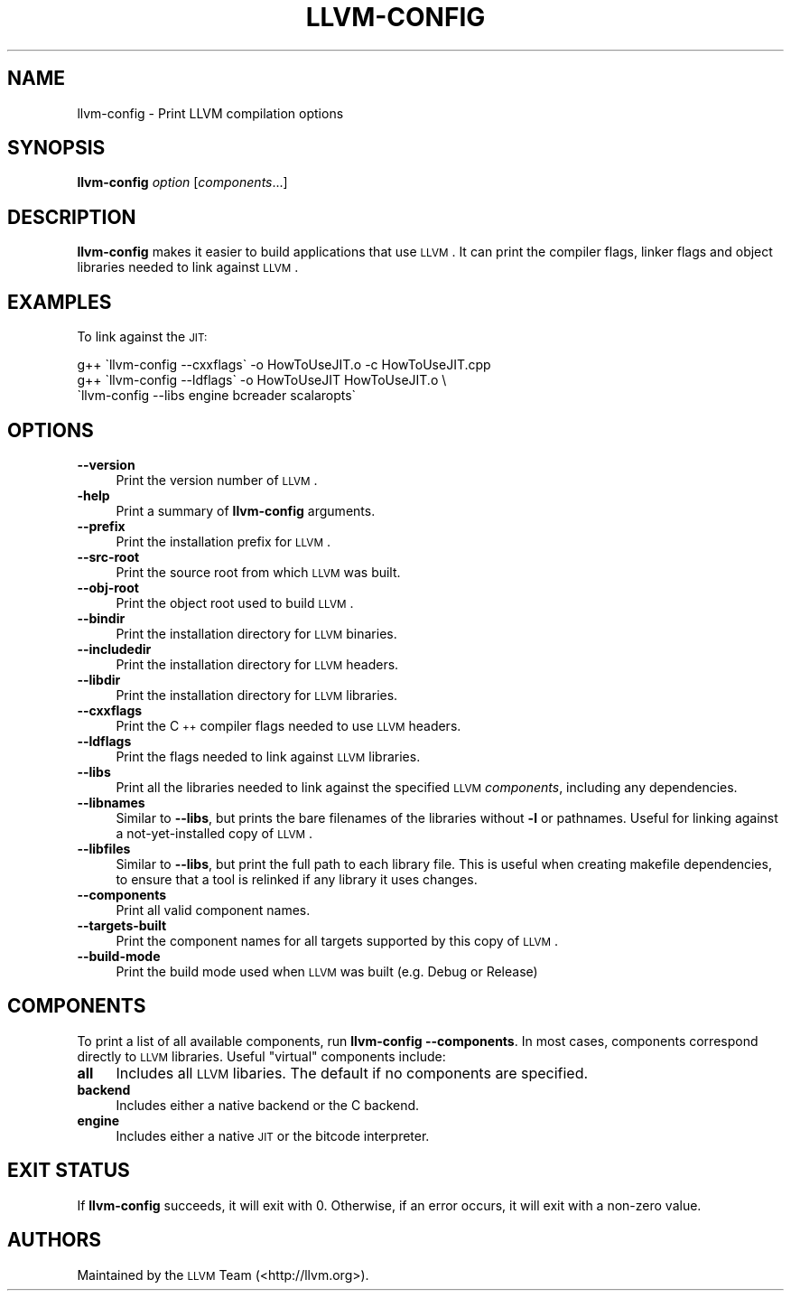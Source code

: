 .\" Automatically generated by Pod::Man 2.22 (Pod::Simple 3.07)
.\"
.\" Standard preamble:
.\" ========================================================================
.de Sp \" Vertical space (when we can't use .PP)
.if t .sp .5v
.if n .sp
..
.de Vb \" Begin verbatim text
.ft CW
.nf
.ne \\$1
..
.de Ve \" End verbatim text
.ft R
.fi
..
.\" Set up some character translations and predefined strings.  \*(-- will
.\" give an unbreakable dash, \*(PI will give pi, \*(L" will give a left
.\" double quote, and \*(R" will give a right double quote.  \*(C+ will
.\" give a nicer C++.  Capital omega is used to do unbreakable dashes and
.\" therefore won't be available.  \*(C` and \*(C' expand to `' in nroff,
.\" nothing in troff, for use with C<>.
.tr \(*W-
.ds C+ C\v'-.1v'\h'-1p'\s-2+\h'-1p'+\s0\v'.1v'\h'-1p'
.ie n \{\
.    ds -- \(*W-
.    ds PI pi
.    if (\n(.H=4u)&(1m=24u) .ds -- \(*W\h'-12u'\(*W\h'-12u'-\" diablo 10 pitch
.    if (\n(.H=4u)&(1m=20u) .ds -- \(*W\h'-12u'\(*W\h'-8u'-\"  diablo 12 pitch
.    ds L" ""
.    ds R" ""
.    ds C` ""
.    ds C' ""
'br\}
.el\{\
.    ds -- \|\(em\|
.    ds PI \(*p
.    ds L" ``
.    ds R" ''
'br\}
.\"
.\" Escape single quotes in literal strings from groff's Unicode transform.
.ie \n(.g .ds Aq \(aq
.el       .ds Aq '
.\"
.\" If the F register is turned on, we'll generate index entries on stderr for
.\" titles (.TH), headers (.SH), subsections (.SS), items (.Ip), and index
.\" entries marked with X<> in POD.  Of course, you'll have to process the
.\" output yourself in some meaningful fashion.
.ie \nF \{\
.    de IX
.    tm Index:\\$1\t\\n%\t"\\$2"
..
.    nr % 0
.    rr F
.\}
.el \{\
.    de IX
..
.\}
.\"
.\" Accent mark definitions (@(#)ms.acc 1.5 88/02/08 SMI; from UCB 4.2).
.\" Fear.  Run.  Save yourself.  No user-serviceable parts.
.    \" fudge factors for nroff and troff
.if n \{\
.    ds #H 0
.    ds #V .8m
.    ds #F .3m
.    ds #[ \f1
.    ds #] \fP
.\}
.if t \{\
.    ds #H ((1u-(\\\\n(.fu%2u))*.13m)
.    ds #V .6m
.    ds #F 0
.    ds #[ \&
.    ds #] \&
.\}
.    \" simple accents for nroff and troff
.if n \{\
.    ds ' \&
.    ds ` \&
.    ds ^ \&
.    ds , \&
.    ds ~ ~
.    ds /
.\}
.if t \{\
.    ds ' \\k:\h'-(\\n(.wu*8/10-\*(#H)'\'\h"|\\n:u"
.    ds ` \\k:\h'-(\\n(.wu*8/10-\*(#H)'\`\h'|\\n:u'
.    ds ^ \\k:\h'-(\\n(.wu*10/11-\*(#H)'^\h'|\\n:u'
.    ds , \\k:\h'-(\\n(.wu*8/10)',\h'|\\n:u'
.    ds ~ \\k:\h'-(\\n(.wu-\*(#H-.1m)'~\h'|\\n:u'
.    ds / \\k:\h'-(\\n(.wu*8/10-\*(#H)'\z\(sl\h'|\\n:u'
.\}
.    \" troff and (daisy-wheel) nroff accents
.ds : \\k:\h'-(\\n(.wu*8/10-\*(#H+.1m+\*(#F)'\v'-\*(#V'\z.\h'.2m+\*(#F'.\h'|\\n:u'\v'\*(#V'
.ds 8 \h'\*(#H'\(*b\h'-\*(#H'
.ds o \\k:\h'-(\\n(.wu+\w'\(de'u-\*(#H)/2u'\v'-.3n'\*(#[\z\(de\v'.3n'\h'|\\n:u'\*(#]
.ds d- \h'\*(#H'\(pd\h'-\w'~'u'\v'-.25m'\f2\(hy\fP\v'.25m'\h'-\*(#H'
.ds D- D\\k:\h'-\w'D'u'\v'-.11m'\z\(hy\v'.11m'\h'|\\n:u'
.ds th \*(#[\v'.3m'\s+1I\s-1\v'-.3m'\h'-(\w'I'u*2/3)'\s-1o\s+1\*(#]
.ds Th \*(#[\s+2I\s-2\h'-\w'I'u*3/5'\v'-.3m'o\v'.3m'\*(#]
.ds ae a\h'-(\w'a'u*4/10)'e
.ds Ae A\h'-(\w'A'u*4/10)'E
.    \" corrections for vroff
.if v .ds ~ \\k:\h'-(\\n(.wu*9/10-\*(#H)'\s-2\u~\d\s+2\h'|\\n:u'
.if v .ds ^ \\k:\h'-(\\n(.wu*10/11-\*(#H)'\v'-.4m'^\v'.4m'\h'|\\n:u'
.    \" for low resolution devices (crt and lpr)
.if \n(.H>23 .if \n(.V>19 \
\{\
.    ds : e
.    ds 8 ss
.    ds o a
.    ds d- d\h'-1'\(ga
.    ds D- D\h'-1'\(hy
.    ds th \o'bp'
.    ds Th \o'LP'
.    ds ae ae
.    ds Ae AE
.\}
.rm #[ #] #H #V #F C
.\" ========================================================================
.\"
.IX Title "LLVM-CONFIG 1"
.TH LLVM-CONFIG 1 "2010-05-06" "CVS" "LLVM Command Guide"
.\" For nroff, turn off justification.  Always turn off hyphenation; it makes
.\" way too many mistakes in technical documents.
.if n .ad l
.nh
.SH "NAME"
llvm\-config \- Print LLVM compilation options
.SH "SYNOPSIS"
.IX Header "SYNOPSIS"
\&\fBllvm-config\fR \fIoption\fR [\fIcomponents\fR...]
.SH "DESCRIPTION"
.IX Header "DESCRIPTION"
\&\fBllvm-config\fR makes it easier to build applications that use \s-1LLVM\s0.  It can
print the compiler flags, linker flags and object libraries needed to link
against \s-1LLVM\s0.
.SH "EXAMPLES"
.IX Header "EXAMPLES"
To link against the \s-1JIT:\s0
.PP
.Vb 3
\&  g++ \`llvm\-config \-\-cxxflags\` \-o HowToUseJIT.o \-c HowToUseJIT.cpp
\&  g++ \`llvm\-config \-\-ldflags\` \-o HowToUseJIT HowToUseJIT.o \e
\&      \`llvm\-config \-\-libs engine bcreader scalaropts\`
.Ve
.SH "OPTIONS"
.IX Header "OPTIONS"
.IP "\fB\-\-version\fR" 4
.IX Item "--version"
Print the version number of \s-1LLVM\s0.
.IP "\fB\-help\fR" 4
.IX Item "-help"
Print a summary of \fBllvm-config\fR arguments.
.IP "\fB\-\-prefix\fR" 4
.IX Item "--prefix"
Print the installation prefix for \s-1LLVM\s0.
.IP "\fB\-\-src\-root\fR" 4
.IX Item "--src-root"
Print the source root from which \s-1LLVM\s0 was built.
.IP "\fB\-\-obj\-root\fR" 4
.IX Item "--obj-root"
Print the object root used to build \s-1LLVM\s0.
.IP "\fB\-\-bindir\fR" 4
.IX Item "--bindir"
Print the installation directory for \s-1LLVM\s0 binaries.
.IP "\fB\-\-includedir\fR" 4
.IX Item "--includedir"
Print the installation directory for \s-1LLVM\s0 headers.
.IP "\fB\-\-libdir\fR" 4
.IX Item "--libdir"
Print the installation directory for \s-1LLVM\s0 libraries.
.IP "\fB\-\-cxxflags\fR" 4
.IX Item "--cxxflags"
Print the \*(C+ compiler flags needed to use \s-1LLVM\s0 headers.
.IP "\fB\-\-ldflags\fR" 4
.IX Item "--ldflags"
Print the flags needed to link against \s-1LLVM\s0 libraries.
.IP "\fB\-\-libs\fR" 4
.IX Item "--libs"
Print all the libraries needed to link against the specified \s-1LLVM\s0
\&\fIcomponents\fR, including any dependencies.
.IP "\fB\-\-libnames\fR" 4
.IX Item "--libnames"
Similar to \fB\-\-libs\fR, but prints the bare filenames of the libraries
without \fB\-l\fR or pathnames.  Useful for linking against a not-yet-installed
copy of \s-1LLVM\s0.
.IP "\fB\-\-libfiles\fR" 4
.IX Item "--libfiles"
Similar to \fB\-\-libs\fR, but print the full path to each library file.  This is
useful when creating makefile dependencies, to ensure that a tool is relinked if
any library it uses changes.
.IP "\fB\-\-components\fR" 4
.IX Item "--components"
Print all valid component names.
.IP "\fB\-\-targets\-built\fR" 4
.IX Item "--targets-built"
Print the component names for all targets supported by this copy of \s-1LLVM\s0.
.IP "\fB\-\-build\-mode\fR" 4
.IX Item "--build-mode"
Print the build mode used when \s-1LLVM\s0 was built (e.g. Debug or Release)
.SH "COMPONENTS"
.IX Header "COMPONENTS"
To print a list of all available components, run \fBllvm-config
\&\-\-components\fR.  In most cases, components correspond directly to \s-1LLVM\s0
libraries.  Useful \*(L"virtual\*(R" components include:
.IP "\fBall\fR" 4
.IX Item "all"
Includes all \s-1LLVM\s0 libaries.  The default if no components are specified.
.IP "\fBbackend\fR" 4
.IX Item "backend"
Includes either a native backend or the C backend.
.IP "\fBengine\fR" 4
.IX Item "engine"
Includes either a native \s-1JIT\s0 or the bitcode interpreter.
.SH "EXIT STATUS"
.IX Header "EXIT STATUS"
If \fBllvm-config\fR succeeds, it will exit with 0.  Otherwise, if an error
occurs, it will exit with a non-zero value.
.SH "AUTHORS"
.IX Header "AUTHORS"
Maintained by the \s-1LLVM\s0 Team (<http://llvm.org>).

